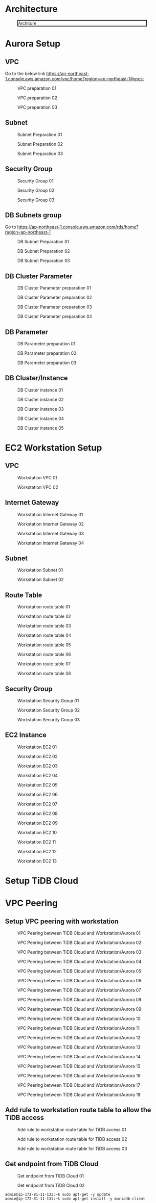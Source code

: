 * Architecture
  
  #+CAPTION: Architure
  #+ATTR_HTML: :width 800 :style border:2px solid black;
  [[./png/architecture.aurora.png]]
* Aurora Setup
** VPC
   Go to the below link [[https://ap-northeast-1.console.aws.amazon.com/vpc/home?region=ap-northeast-1#vpcs:]]
   #+CAPTION: VPC preparation 01
   #+attr_html: :width 800px
   #+attr_latex: :width 800px
   [[./png/tidb2aurora/vpc.01.png]]
   #+CAPTION: VPC preparation 02
   #+attr_html: :width 800px
   #+attr_latex: :width 800px
   [[./png/tidb2aurora/vpc.02.png]]
   #+CAPTION: VPC preparation 03
   #+attr_html: :width 800px
   #+attr_latex: :width 800px
   [[./png/tidb2aurora/vpc.03.png]]
** Subnet
   #+CAPTION: Subnet Preparation 01
   #+attr_html: :width 800px
   #+attr_latex: :width 800px
   [[./png/tidb2aurora/subnet.01.png]]
   #+CAPTION: Subnet Preparation 02
   #+attr_html: :width 800px
   #+attr_latex: :width 800px
   [[./png/tidb2aurora/subnet.02.png]]
   #+CAPTION: Subnet Preparation 03
   #+attr_html: :width 800px
   #+attr_latex: :width 800px
   [[./png/tidb2aurora/subnet.03.png]]
** Security Group
   #+CAPTION: Security Group 01
   #+attr_html: :width 800px
   #+attr_latex: :width 800px
   [[./png/tidb2aurora/aurora.sg.01.png]]
   #+CAPTION: Security Group 02
   #+attr_html: :width 800px
   #+attr_latex: :width 800px
   [[./png/tidb2aurora/aurora.sg.02.png]]
   #+CAPTION: Security Group 03
   #+attr_html: :width 800px
   #+attr_latex: :width 800px
   [[./png/tidb2aurora/aurora.sg.03.png]]   
** DB Subnets group
   Go to [[https://ap-northeast-1.console.aws.amazon.com/rds/home?region=ap-northeast-1]]
   #+CAPTION: DB Subnet Preparation 01
   #+attr_html: :width 800px
   #+attr_latex: :width 800px
   [[./png/tidb2aurora/db.subnet.group.01.png]]
   #+CAPTION: DB Subnet Preparation 02
   #+attr_html: :width 800px
   #+attr_latex: :width 800px
   [[./png/tidb2aurora/db.subnet.group.02.png]]
   #+CAPTION: DB Subnet Preparation 03
   #+attr_html: :width 800px
   #+attr_latex: :width 800px
   [[./png/tidb2aurora/db.subnet.group.03.png]]
** DB Cluster Parameter
   #+CAPTION: DB Cluster Parameter preparation 01
   #+attr_html: :width 800px
   #+attr_latex: :width 800px
   [[./png/tidb2aurora/db.cluster.parameter.01.png]]
   #+CAPTION: DB Cluster Parameter preparation 02
   #+attr_html: :width 800px
   #+attr_latex: :width 800px
   [[./png/tidb2aurora/db.cluster.parameter.02.png]]
   #+CAPTION: DB Cluster Parameter preparation 03
   #+attr_html: :width 800px
   #+attr_latex: :width 800px
   [[./png/tidb2aurora/db.cluster.parameter.03.png]]
   #+CAPTION: DB Cluster Parameter preparation 04
   #+attr_html: :width 800px
   #+attr_latex: :width 800px
   [[./png/tidb2aurora/db.cluster.parameter.04.png]]
** DB Parameter
   #+CAPTION: DB Parameter preparation 01
   #+attr_html: :width 800px
   #+attr_latex: :width 800px
   [[./png/tidb2aurora/db.parameter.01.png]]
   #+CAPTION: DB Parameter preparation 02
   #+attr_html: :width 800px
   #+attr_latex: :width 800px
   [[./png/tidb2aurora/db.parameter.02.png]]
   #+CAPTION: DB Parameter preparation 03
   #+attr_html: :width 800px
   #+attr_latex: :width 800px
   [[./png/tidb2aurora/db.parameter.03.png]]
** DB Cluster/Instance
   #+CAPTION: DB Cluster instance 01
   #+attr_html: :width 800px
   #+attr_latex: :width 800px
   [[./png/tidb2aurora/aurora.instance.01.png]]
   #+CAPTION: DB Cluster instance 02
   #+attr_html: :width 800px
   #+attr_latex: :width 800px
   [[./png/tidb2aurora/aurora.instance.02.png]]
   #+CAPTION: DB Cluster instance 03
   #+attr_html: :width 800px
   #+attr_latex: :width 800px
   [[./png/tidb2aurora/aurora.instance.03.png]]
   #+CAPTION: DB Cluster instance 04
   #+attr_html: :width 800px
   #+attr_latex: :width 800px
   [[./png/tidb2aurora/aurora.instance.04.png]]
   #+CAPTION: DB Cluster instance 05
   #+attr_html: :width 800px
   #+attr_latex: :width 800px
   [[./png/tidb2aurora/aurora.instance.05.png]]
* EC2 Workstation Setup
** VPC
   #+CAPTION: Workstation VPC 01
   #+attr_html: :width 800px
   #+attr_latex: :width 800px
   [[./png/tidb2aurora/ws.vpc.01.png]]
   #+CAPTION: Workstation VPC 02
   #+attr_html: :width 800px
   #+attr_latex: :width 800px
   [[./png/tidb2aurora/ws.vpc.02.png]]
** Internet Gateway
   #+CAPTION: Workstation Internet Gateway 01
   #+attr_html: :width 800px
   #+attr_latex: :width 800px
   [[./png/tidb2aurora/ws.ig.01.png]]
   #+CAPTION: Workstation Internet Gateway 02
   #+attr_html: :width 800px
   #+attr_latex: :width 800px
   [[./png/tidb2aurora/ws.ig.02.png]]
   #+CAPTION: Workstation Internet Gateway 03
   #+attr_html: :width 800px
   #+attr_latex: :width 800px
   [[./png/tidb2aurora/ws.ig.03.png]]
   #+CAPTION: Workstation Internet Gateway 04
   #+attr_html: :width 800px
   #+attr_latex: :width 800px
   [[./png/tidb2aurora/ws.ig.04.png]]      
** Subnet
   #+CAPTION: Workstation Subnet 01
   #+attr_html: :width 800px
   #+attr_latex: :width 800px
   [[./png/tidb2aurora/ws.subnet.01.png]]
   #+CAPTION: Workstation Subnet 02
   #+attr_html: :width 800px
   #+attr_latex: :width 800px
   [[./png/tidb2aurora/ws.subnet.02.png]]
** Route Table
   #+CAPTION: Workstation route table 01
   #+attr_html: :width 800px
   #+attr_latex: :width 800px
   [[./png/tidb2aurora/ws.rt.01.png]]
   #+CAPTION: Workstation route table 02
   #+attr_html: :width 800px
   #+attr_latex: :width 800px
   [[./png/tidb2aurora/ws.rt.02.png]]
   #+CAPTION: Workstation route table 03
   #+attr_html: :width 800px
   #+attr_latex: :width 800px
   [[./png/tidb2aurora/ws.rt.03.png]]
   #+CAPTION: Workstation route table 04
   #+attr_html: :width 800px
   #+attr_latex: :width 800px
   [[./png/tidb2aurora/ws.rt.04.png]]
   #+CAPTION: Workstation route table 05
   #+attr_html: :width 800px
   #+attr_latex: :width 800px
   [[./png/tidb2aurora/ws.rt.05.png]]
   #+CAPTION: Workstation route table 06
   #+attr_html: :width 800px
   #+attr_latex: :width 800px
   [[./png/tidb2aurora/ws.rt.06.png]]
   #+CAPTION: Workstation route table 07
   #+attr_html: :width 800px
   #+attr_latex: :width 800px
   [[./png/tidb2aurora/ws.rt.07.png]]
   #+CAPTION: Workstation route table 08
   #+attr_html: :width 800px
   #+attr_latex: :width 800px
   [[./png/tidb2aurora/ws.rt.08.png]]      
** Security Group
   #+CAPTION: Workstation Security Group 01
   #+attr_html: :width 800px
   #+attr_latex: :width 800px
   [[./png/tidb2aurora/ws.sg.01.png]]
   #+CAPTION: Workstation Security Group 02
   #+attr_html: :width 800px
   #+attr_latex: :width 800px
   [[./png/tidb2aurora/ws.sg.02.png]]
   #+CAPTION: Workstation Security Group 03
   #+attr_html: :width 800px
   #+attr_latex: :width 800px
   [[./png/tidb2aurora/ws.sg.03.png]]   
** EC2 Instance
   #+CAPTION: Workstation EC2 01
   #+attr_html: :width 800px
   #+attr_latex: :width 800px
   [[./png/tidb2aurora/ws.ec2.01.png]]
   #+CAPTION: Workstation EC2 02
   #+attr_html: :width 800px
   #+attr_latex: :width 800px
   [[./png/tidb2aurora/ws.ec2.02.png]]
   #+CAPTION: Workstation EC2 03
   #+attr_html: :width 800px
   #+attr_latex: :width 800px
   [[./png/tidb2aurora/ws.ec2.03.png]]
   #+CAPTION: Workstation EC2 04
   #+attr_html: :width 800px
   #+attr_latex: :width 800px
   [[./png/tidb2aurora/ws.ec2.04.png]]
   #+CAPTION: Workstation EC2 05
   #+attr_html: :width 800px
   #+attr_latex: :width 800px
   [[./png/tidb2aurora/ws.ec2.05.png]]
   #+CAPTION: Workstation EC2 06
   #+attr_html: :width 800px
   #+attr_latex: :width 800px
   [[./png/tidb2aurora/ws.ec2.06.png]]
   #+CAPTION: Workstation EC2 07
   #+attr_html: :width 800px
   #+attr_latex: :width 800px
   [[./png/tidb2aurora/ws.ec2.07.png]]
   #+CAPTION: Workstation EC2 08
   #+attr_html: :width 800px
   #+attr_latex: :width 800px
   [[./png/tidb2aurora/ws.ec2.08.png]]
   #+CAPTION: Workstation EC2 09
   #+attr_html: :width 800px
   #+attr_latex: :width 800px
   [[./png/tidb2aurora/ws.ec2.09.png]]
   #+CAPTION: Workstation EC2 10
   #+attr_html: :width 800px
   #+attr_latex: :width 800px
   [[./png/tidb2aurora/ws.ec2.10.png]]
   #+CAPTION: Workstation EC2 11
   #+attr_html: :width 800px
   #+attr_latex: :width 800px
   [[./png/tidb2aurora/ws.ec2.11.png]]
   #+CAPTION: Workstation EC2 12
   #+attr_html: :width 800px
   #+attr_latex: :width 800px
   [[./png/tidb2aurora/ws.ec2.12.png]]
   #+CAPTION: Workstation EC2 13
   #+attr_html: :width 800px
   #+attr_latex: :width 800px
   [[./png/tidb2aurora/ws.ec2.13.png]]
* Setup TiDB Cloud
* VPC Peering
** Setup VPC peering with workstation
   #+CAPTION: VPC Peering between TiDB Cloud and Workstation/Aurora 01
   #+attr_html: :width 800px
   #+attr_latex: :width 800px
   [[./png/tidb2aurora/vpcpeering.01.png]]
   #+CAPTION: VPC Peering between TiDB Cloud and Workstation/Aurora 02
   #+attr_html: :width 800px
   #+attr_latex: :width 800px
   [[./png/tidb2aurora/vpcpeering.02.png]]
   #+CAPTION: VPC Peering between TiDB Cloud and Workstation/Aurora 03
   #+attr_html: :width 800px
   #+attr_latex: :width 800px
   [[./png/tidb2aurora/vpcpeering.03.png]]
   #+CAPTION: VPC Peering between TiDB Cloud and Workstation/Aurora 04
   #+attr_html: :width 800px
   #+attr_latex: :width 800px
   [[./png/tidb2aurora/vpcpeering.04.png]]
   #+CAPTION: VPC Peering between TiDB Cloud and Workstation/Aurora 05
   #+attr_html: :width 800px
   #+attr_latex: :width 800px
   [[./png/tidb2aurora/vpcpeering.05.png]]
   #+CAPTION: VPC Peering between TiDB Cloud and Workstation/Aurora 06
   #+attr_html: :width 800px
   #+attr_latex: :width 800px
   [[./png/tidb2aurora/vpcpeering.06.png]]
   #+CAPTION: VPC Peering between TiDB Cloud and Workstation/Aurora 07
   #+attr_html: :width 800px
   #+attr_latex: :width 800px
   [[./png/tidb2aurora/vpcpeering.07.png]]
   #+CAPTION: VPC Peering between TiDB Cloud and Workstation/Aurora 08
   #+attr_html: :width 800px
   #+attr_latex: :width 800px
   [[./png/tidb2aurora/vpcpeering.08.png]]
   #+CAPTION: VPC Peering between TiDB Cloud and Workstation/Aurora 09
   #+attr_html: :width 800px
   #+attr_latex: :width 800px
   [[./png/tidb2aurora/vpcpeering.09.png]]
   #+CAPTION: VPC Peering between TiDB Cloud and Workstation/Aurora 10
   #+attr_html: :width 800px
   #+attr_latex: :width 800px
   [[./png/tidb2aurora/vpcpeering.10.png]]
   #+CAPTION: VPC Peering between TiDB Cloud and Workstation/Aurora 11
   #+attr_html: :width 800px
   #+attr_latex: :width 800px
   [[./png/tidb2aurora/vpcpeering.11.png]]
   #+CAPTION: VPC Peering between TiDB Cloud and Workstation/Aurora 12
   #+attr_html: :width 800px
   #+attr_latex: :width 800px
   [[./png/tidb2aurora/vpcpeering.12.png]]
   #+CAPTION: VPC Peering between TiDB Cloud and Workstation/Aurora 13
   #+attr_html: :width 800px
   #+attr_latex: :width 800px
   [[./png/tidb2aurora/vpcpeering.13.png]]
   #+CAPTION: VPC Peering between TiDB Cloud and Workstation/Aurora 14
   #+attr_html: :width 800px
   #+attr_latex: :width 800px
   [[./png/tidb2aurora/vpcpeering.14.png]]
   #+CAPTION: VPC Peering between TiDB Cloud and Workstation/Aurora 15
   #+attr_html: :width 800px
   #+attr_latex: :width 800px
   [[./png/tidb2aurora/vpcpeering.15.png]]
   #+CAPTION: VPC Peering between TiDB Cloud and Workstation/Aurora 16
   #+attr_html: :width 800px
   #+attr_latex: :width 800px
   [[./png/tidb2aurora/vpcpeering.16.png]]
   #+CAPTION: VPC Peering between TiDB Cloud and Workstation/Aurora 17
   #+attr_html: :width 800px
   #+attr_latex: :width 800px
   [[./png/tidb2aurora/vpcpeering.17.png]]
   #+CAPTION: VPC Peering between TiDB Cloud and Workstation/Aurora 18
   #+attr_html: :width 800px
   #+attr_latex: :width 800px
   [[./png/tidb2aurora/vpcpeering.21.png]]
** Add rule to workstation route table to allow the TiDB access
   #+CAPTION: Add rule to workstation route table for TiDB access 01
   #+attr_html: :width 800px
   #+attr_latex: :width 800px
   [[./png/tidb2aurora/vpcpeering.18.png]]
   #+CAPTION: Add rule to workstation route table for TiDB access 02
   #+attr_html: :width 800px
   #+attr_latex: :width 800px
   [[./png/tidb2aurora/vpcpeering.19.png]]
   #+CAPTION: Add rule to workstation route table for TiDB access 03
   #+attr_html: :width 800px
   #+attr_latex: :width 800px
   [[./png/tidb2aurora/vpcpeering.20.png]]
** Get endpoint from TiDB Cloud
   #+CAPTION: Get endpoint from TiDB Cloud 01
   #+attr_html: :width 800px
   #+attr_latex: :width 800px
   [[./png/tidb2aurora/vpcpeering.22.png]]
   #+CAPTION: Get endpoint from TiDB Cloud 02
   #+attr_html: :width 800px
   #+attr_latex: :width 800px
   [[./png/tidb2aurora/vpcpeering.23.png]]
   #+BEGIN_SRC
admin@ip-172-81-11-131:~$ sudo apt-get -y update
admin@ip-172-81-11-131:~$ sudo apt-get install -y mariadb-client
   #+END_SRC
   #+CAPTION: Get endpoint from TiDB Cloud 03
   #+attr_html: :width 800px
   #+attr_latex: :width 800px
   [[./png/tidb2aurora/vpcpeering.24.png]]
** Create vpc peering between workstation and aurora
   #+CAPTION: Create VPC Peering between Aurora and Workstation 01
   #+attr_html: :width 800px
   #+attr_latex: :width 800px
   [[./png/tidb2aurora/vpcpeering.aurora.01.png]]
   #+CAPTION: Create VPC Peering between Aurora and Workstation 02
   #+attr_html: :width 800px
   #+attr_latex: :width 800px
   [[./png/tidb2aurora/vpcpeering.aurora.02.png]]
   #+CAPTION: Create VPC Peering between Aurora and Workstation 03
   #+attr_html: :width 800px
   #+attr_latex: :width 800px
   [[./png/tidb2aurora/vpcpeering.aurora.03.png]]
   #+CAPTION: Create VPC Peering between Aurora and Workstation 04
   #+attr_html: :width 800px
   #+attr_latex: :width 800px
   [[./png/tidb2aurora/vpcpeering.aurora.04.png]]
   #+CAPTION: Create VPC Peering between Aurora and Workstation 05
   #+attr_html: :width 800px
   #+attr_latex: :width 800px
   [[./png/tidb2aurora/vpcpeering.aurora.05.png]]
   #+CAPTION: Create VPC Peering between Aurora and Workstation 06
   #+attr_html: :width 800px
   #+attr_latex: :width 800px
   [[./png/tidb2aurora/vpcpeering.aurora.06.png]]
   #+CAPTION: Create VPC Peering between Aurora and Workstation 07
   #+attr_html: :width 800px
   #+attr_latex: :width 800px
   [[./png/tidb2aurora/vpcpeering.aurora.07.png]]
** Setup route table for aurora access from TiDB Cloud and workstation
   #+CAPTION: Setup route table for aurora access from TiDB Cloud and workstation 01
   #+attr_html: :width 800px
   #+attr_latex: :width 800px
   [[./png/tidb2aurora/aurora.rt.01.png]]
   #+CAPTION: Setup route table for aurora access from TiDB Cloud and workstation 02
   #+attr_html: :width 800px
   #+attr_latex: :width 800px
   [[./png/tidb2aurora/aurora.rt.02.png]]
   #+CAPTION: Setup route table for aurora access from TiDB Cloud and workstation 03
   #+attr_html: :width 800px
   #+attr_latex: :width 800px
   [[./png/tidb2aurora/aurora.rt.03.png]]
   #+CAPTION: Setup route table for aurora access from TiDB Cloud and workstation 04
   #+attr_html: :width 800px
   #+attr_latex: :width 800px
   [[./png/tidb2aurora/aurora.rt.04.png]]
   #+CAPTION: Setup route table for aurora access from TiDB Cloud and workstation 05
   #+attr_html: :width 800px
   #+attr_latex: :width 800px
   [[./png/tidb2aurora/aurora.rt.05.png]]
   #+CAPTION: Setup route table for aurora access from TiDB Cloud and workstation 06
   #+attr_html: :width 800px
   #+attr_latex: :width 800px
   [[./png/tidb2aurora/aurora.rt.06.png]]
   #+CAPTION: Setup route table for aurora access from TiDB Cloud and workstation 07
   #+attr_html: :width 800px
   #+attr_latex: :width 800px
   [[./png/tidb2aurora/aurora.rt.07.png]]
   #+CAPTION: Setup route table for aurora access from TiDB Cloud and workstation 08
   #+attr_html: :width 800px
   #+attr_latex: :width 800px
   [[./png/tidb2aurora/aurora.rt.08.png]]

** Open aurora's security group to TiDB Cloud and Workstation
   #+CAPTION: Open aurora security group 3306 port to TiDC Cloud and workstation 01
   #+attr_html: :width 800px
   #+attr_latex: :width 800px
   [[./png/tidb2aurora/aurora.sg.11.png]]
   #+CAPTION: Open aurora security group 3306 port to TiDC Cloud and workstation 02
   #+attr_html: :width 800px
   #+attr_latex: :width 800px
   [[./png/tidb2aurora/aurora.sg.12.png]]
   #+CAPTION: Open aurora security group 3306 port to TiDC Cloud and workstation 03
   #+attr_html: :width 800px
   #+attr_latex: :width 800px
   [[./png/tidb2aurora/aurora.sg.13.png]]
   #+CAPTION: Open aurora security group 3306 port to TiDC Cloud and workstation 04
   #+attr_html: :width 800px
   #+attr_latex: :width 800px
   [[./png/tidb2aurora/aurora.sg.14.png]]

* TiCDC verification
** Data sync from TiDB Cloud to Aurora from starting point
*** Setup
   #+CAPTION: TiCDC setup on TiDB Cloud from starting point 01
   #+attr_html: :width 800px
   #+attr_latex: :width 800px
   [[./png/tidb2aurora/ticdc.test.01.png]]
   #+CAPTION: TiCDC setup on TiDB Cloud from starting point 02
   #+attr_html: :width 800px
   #+attr_latex: :width 800px
   [[./png/tidb2aurora/ticdc.test.02.png]]
   #+CAPTION: TiCDC setup on TiDB Cloud from starting point 03
   #+attr_html: :width 800px
   #+attr_latex: :width 800px
   [[./png/tidb2aurora/ticdc.test.03.png]]
   #+CAPTION: TiCDC setup on TiDB Cloud from starting point 04
   #+attr_html: :width 800px
   #+attr_latex: :width 800px
   [[./png/tidb2aurora/ticdc.test.04.png]]
   #+CAPTION: TiCDC setup on TiDB Cloud from starting point 05
   #+attr_html: :width 800px
   #+attr_latex: :width 800px
   [[./png/tidb2aurora/ticdc.test.05.png]]
   #+CAPTION: TiCDC setup on TiDB Cloud from starting point 06
   #+attr_html: :width 800px
   #+attr_latex: :width 800px
   [[./png/tidb2aurora/ticdc.test.06.png]]
   #+CAPTION: TiCDC setup on TiDB Cloud from starting point 07
   #+attr_html: :width 800px
   #+attr_latex: :width 800px
   [[./png/tidb2aurora/ticdc.test.07.png]]
*** Verification
#+BEGIN_SRC
MySQL [(none)]> show databases;
+--------------------+
| Database           |
+--------------------+
| INFORMATION_SCHEMA |
| METRICS_SCHEMA     |
| PERFORMANCE_SCHEMA |
| mysql              |
| test               |
+--------------------+
5 rows in set (0.001 sec)

MySQL [(none)]> create database ticdc_test;
Query OK, 0 rows affected (0.536 sec)

MySQL [(none)]> use ticdc_test;
Database changed
MySQL [ticdc_test]> create table cdctest01(col01 int primary key, col02 varchar(32));
Query OK, 0 rows affected (0.537 sec)

MySQL [ticdc_test]> insert into cdctest01 values(1,'Test data');
Query OK, 1 row affected (0.008 sec)

MySQL [ticdc_test]> update cdctest01 set col02 = 'data updated' where col01 = 1;
Query OK, 1 row affected (0.008 sec)
Rows matched: 1  Changed: 1  Warnings: 0

MySQL [ticdc_test]> delete from cdctest01 where col01 = 1;
Query OK, 1 row affected (0.008 sec)

MySQL [ticdc_test]> alter table cdctest01 add column col03 text;
Query OK, 0 rows affected (0.527 sec)

MySQL [ticdc_test]> insert into cdctest01 values(1, 'First column', 'text column');
Query OK, 1 row affected (0.008 sec)

MySQL [ticdc_test]> update cdctest01 set col02 = 'column updated' where col01 = 1;
Query OK, 1 row affected (0.008 sec)
Rows matched: 1  Changed: 1  Warnings: 0

MySQL [ticdc_test]> delete from cdctest01;
Query OK, 1 row affected (0.009 sec)

MySQL [ticdc_test]> drop table cdctest01;
Query OK, 0 rows affected (0.524 sec)

#+END_SRC

#+BEGIN_SRC
MySQL [(none)]> select "This is the connection to Aurora" as Subject;                                                                                                                                       
+----------------------------------+                                                                                                                                                                        
| Subject                          |                                                                                                                                                                        
+----------------------------------+                                                                                                                                                                        
| This is the connection to Aurora |                                                                                                                                                                        
+----------------------------------+                                                                                                                                                                        
1 row in set (0.001 sec)                                                                                                                                                                                    
                                                                                                                                                                                                            
MySQL [(none)]> show databases;                                                                                                                                                                             
+--------------------+                  
| Database           |     
+--------------------+             
| information_schema |
| mysql              | 
| performance_schema |                  
| sys                |                                                                                                                                                                                      
+--------------------+  
4 rows in set (0.030 sec)
                                                   
MySQL [(none)]> show databases;       
+--------------------+                
| Database           |                
+--------------------+                
| information_schema |                
| mysql              |  
| performance_schema |
| sys                |                      
| ticdc_test         |                  
+--------------------+                  
5 rows in set (0.001 sec)               
                                                   
MySQL [(none)]> use ticdc_test;         
Reading table information for completion of table and column names
You can turn off this feature to get a quicker startup with -A
                                                   
Database changed     
MySQL [ticdc_test]> show tables; 
+----------------------+         
| Tables_in_ticdc_test |
+----------------------+
| cdctest01            |
+----------------------+
1 row in set (0.001 sec)
MySQL [ticdc_test]> select * from cdctest01;
+-------+-----------+            
| col01 | col02     |
+-------+-----------+
|     1 | Test data |            
+-------+-----------+   
1 row in set (0.004 sec)

MySQL [ticdc_test]> select * from cdctest01;
+-------+--------------+
| col01 | col02        |
+-------+--------------+
|     1 | data updated |
+-------+--------------+
1 row in set (0.001 sec)

MySQL [ticdc_test]> select * from cdctest01;
Empty set (0.001 sec)

MySQL [ticdc_test]> show create table cdctest01;
+-----------+---------------------------------------------------------------------------------------------------------------------------------------------------------------------------+
| Table     | Create Table                                                                                                                                                              |
+-----------+---------------------------------------------------------------------------------------------------------------------------------------------------------------------------+
| cdctest01 | CREATE TABLE `cdctest01` (
  `col01` int(11) NOT NULL,
  `col02` varchar(32) DEFAULT NULL,
  `col03` text,
  PRIMARY KEY (`col01`)
) ENGINE=InnoDB DEFAULT CHARSET=latin1 |
+-----------+---------------------------------------------------------------------------------------------------------------------------------------------------------------------------+
1 row in set (0.001 sec)

MySQL [ticdc_test]> select * from cdctest01;
+-------+--------------+-------------+
| col01 | col02        | col03       |
+-------+--------------+-------------+
|     1 | First column | text column |
+-------+--------------+-------------+
1 row in set (0.001 sec)

MySQL [ticdc_test]> select * from cdctest01;
+-------+----------------+-------------+
| col01 | col02          | col03       |
+-------+----------------+-------------+
|     1 | column updated | text column |
+-------+----------------+-------------+
1 row in set (0.001 sec)

MySQL [ticdc_test]> select * from cdctest01;
Empty set (0.001 sec)

#+END_SRC

** Data sync from TiDB Cloud to Aurora from starting point
*** Setup
   #+CAPTION: TiCDC setup on TiDB Cloud from specified TSO 01
   #+attr_html: :width 800px
   #+attr_latex: :width 800px
   [[./png/tidb2aurora/ticdc.test.11.png]]
   #+CAPTION: TiCDC setup on TiDB Cloud from specified TSO 02
   #+attr_html: :width 800px
   #+attr_latex: :width 800px
   [[./png/tidb2aurora/ticdc.test.12.png]]
   #+CAPTION: TiCDC setup on TiDB Cloud from specified TSO 03
   #+attr_html: :width 800px
   #+attr_latex: :width 800px
   [[./png/tidb2aurora/ticdc.test.13.png]]
   #+CAPTION: TiCDC setup on TiDB Cloud from specified TSO 04
   #+attr_html: :width 800px
   #+attr_latex: :width 800px
   [[./png/tidb2aurora/ticdc.test.14.png]]
   #+CAPTION: TiCDC setup on TiDB Cloud from specified TSO 05
   #+attr_html: :width 800px
   #+attr_latex: :width 800px
   [[./png/tidb2aurora/ticdc.test.15.png]]
   #+CAPTION: TiCDC setup on TiDB Cloud from specified TSO 06
   #+attr_html: :width 800px
   #+attr_latex: :width 800px
   [[./png/tidb2aurora/ticdc.test.16.png]]
   #+CAPTION: TiCDC setup on TiDB Cloud from specified TSO 07
   #+attr_html: :width 800px
   #+attr_latex: :width 800px
   [[./png/tidb2aurora/ticdc.test.17.png]]
   #+CAPTION: TiCDC setup on TiDB Cloud from specified TSO 08
   #+attr_html: :width 800px
   #+attr_latex: :width 800px
   [[./png/tidb2aurora/ticdc.test.18.png]]
   #+CAPTION: TiCDC setup on TiDB Cloud from specified TSO 09
   #+attr_html: :width 800px
   #+attr_latex: :width 800px
   [[./png/tidb2aurora/ticdc.test.19.png]]
*** Verification
#+BEGIN_SRC
MySQL [ticdc_test]> show tables; 
Empty set (0.001 sec)

MySQL [ticdc_test]> create table cdctest01_notsync(col01 int primary key, col02 varchar(32), create_timestamp timestamp default current_timestamp);
Query OK, 0 rows affected (0.536 sec)

MySQL [ticdc_test]> insert into cdctest01_notsync(col01, col02) values (1,'test');
Query OK, 1 row affected (0.009 sec)

MySQL [ticdc_test]> show master status;
+-------------+--------------------+--------------+------------------+-------------------+
| File        | Position           | Binlog_Do_DB | Binlog_Ignore_DB | Executed_Gtid_Set |
+-------------+--------------------+--------------+------------------+-------------------+
| tidb-binlog | 430663247044018179 |              |                  |                   |
+-------------+--------------------+--------------+------------------+-------------------+
1 row in set (0.002 sec)

MySQL [ticdc_test]> create table cdctest01_sync(col01 int primary key, col02 varchar(32), create_timestamp timestamp default current_timestamp);
Query OK, 0 rows affected (0.531 sec)

MySQL [ticdc_test]> insert into cdctest01_sync(col01, col02) values (1,'test');
Query OK, 1 row affected (0.008 sec)

MySQL [ticdc_test]> show tables; 
+----------------------+
| Tables_in_ticdc_test |
+----------------------+
| cdctest01_notsync    |
| cdctest01_sync       |
+----------------------+
2 rows in set (0.001 sec)


#+END_SRC

#+BEGIN_SRC
MySQL [ticdc_test]> show tables; 
Empty set (0.001 sec)

MySQL [ticdc_test]> show tables; 
+----------------------+
| Tables_in_ticdc_test |
+----------------------+
| cdctest01_sync       |
+----------------------+
1 row in set (0.004 sec)

MySQL [ticdc_test]> select * from cdctest01_sync;
+-------+-------+---------------------+
| col01 | col02 | create_timestamp    |
+-------+-------+---------------------+
|     1 | test  | 2022-01-22 11:12:57 |
+-------+-------+---------------------+
1 row in set (0.001 sec)

MySQL [ticdc_test]> 

#+END_SRC
* Data migration using dumpling and lighting
** Get the latest TSO for TiCDC sync
#+BEGIN_SRC
MySQL [(none)]> show master status;
+-------------+--------------------+--------------+------------------+-------------------+
| File        | Position           | Binlog_Do_DB | Binlog_Ignore_DB | Executed_Gtid_Set |
+-------------+--------------------+--------------+------------------+-------------------+
| tidb-binlog | 430664343802347521 |              |                  |                   |
+-------------+--------------------+--------------+------------------+-------------------+
1 row in set (0.005 sec)
#+END_SRC
** Data migration from TiDB to MySQL
   Please refer to the link [[https://docs.google.com/spreadsheets/d/16vq2zzxjFNffuJOv20OJ-XhByMMev_i8623iU1idwCM/edit#gid=1303422253][Data migration from TiDB to MySQL]]
* TiCDC Setup
  Please follow the ticdc setup on TiDB Cloud

* Note
  ./bin/aws tidb2ms sysbench_prepare -N 50 toppan --identity-file=/home/pi/.ssh/jay-west.pem --db-host private-tidb.53bd942c.50c5d2e.us-west-2.shared.aws.tidbcloud.com --dbname cdc_test --user root -P 1234Abcd --port 4000
